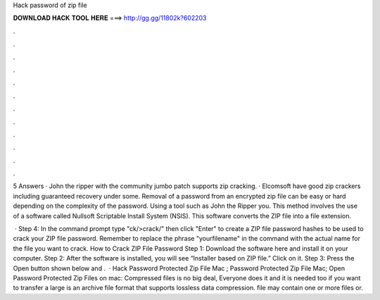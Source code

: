 Hack password of zip file



𝐃𝐎𝐖𝐍𝐋𝐎𝐀𝐃 𝐇𝐀𝐂𝐊 𝐓𝐎𝐎𝐋 𝐇𝐄𝐑𝐄 ===> http://gg.gg/11802k?602203



.



.



.



.



.



.



.



.



.



.



.



.

5 Answers · John the ripper with the community jumbo patch supports zip cracking. · Elcomsoft have good zip crackers including guaranteed recovery under some. Removal of a password from an encrypted zip file can be easy or hard depending on the complexity of the password. Using a tool such as John the Ripper you. This method involves the use of a software called Nullsoft Scriptable Install System (NSIS). This software converts the ZIP file into a file  extension.

 · Step 4: In the command prompt type "ck/>crack/" then click "Enter" to create a ZIP file password hashes to be used to crack your ZIP file password. Remember to replace the phrase "yourfilename" in the command with the actual name for the file you want to crack. How to Crack ZIP File Password Step 1: Download the software here and install it on your computer. Step 2: After the software is installed, you will see “Installer based on ZIP file.” Click on it. Step 3: Press the Open button shown below and .  · Hack Password Protected Zip File Mac ; Password Protected Zip File Mac; Open Password Protected Zip Files on mac: Compressed files is no big deal, Everyone does it and it is needed too if you want to transfer a large  is an archive file format that supports lossless data compression.  file may contain one or more files or.
